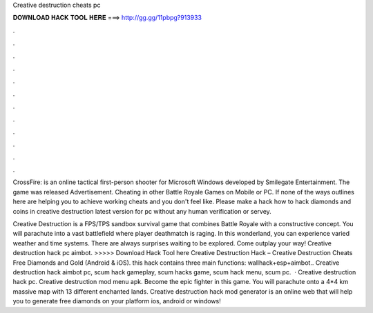Creative destruction cheats pc



𝐃𝐎𝐖𝐍𝐋𝐎𝐀𝐃 𝐇𝐀𝐂𝐊 𝐓𝐎𝐎𝐋 𝐇𝐄𝐑𝐄 ===> http://gg.gg/11pbpg?913933



.



.



.



.



.



.



.



.



.



.



.



.

CrossFire: is an online tactical first-person shooter for Microsoft Windows developed by Smilegate Entertainment. The game was released Advertisement. Cheating in other Battle Royale Games on Mobile or PC. If none of the ways outlines here are helping you to achieve working cheats and you don't feel like. Please make a hack how to hack diamonds and coins in creative destruction latest version for pc without any human verification or servey.

Creative Destruction is a FPS/TPS sandbox survival game that combines Battle Royale with a constructive concept. You will parachute into a vast battlefield where player deathmatch is raging. In this wonderland, you can experience varied weather and time systems. There are always surprises waiting to be explored. Come outplay your way! Creative destruction hack pc aimbot. >>>>> Download Hack Tool here Creative Destruction Hack – Creative Destruction Cheats Free Diamonds and Gold (Android & iOS). this hack contains three main functions: wallhack+esp+aimbot.. Creative destruction hack aimbot pc, scum hack gameplay, scum hacks game, scum hack menu, scum pc.  · Creative destruction hack pc. Creative destruction mod menu apk. Become the epic fighter in this game. You will parachute onto a 4*4 km massive map with 13 different enchanted lands. Creative destruction hack mod generator is an online web that will help you to generate free diamonds on your platform ios, android or windows!
